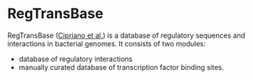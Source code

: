 * RegTransBase

RegTransBase ([[http://www.biomedcentral.com/1471-2164/14/213][Cipriano et al.]]) is a database of regulatory sequences and
interactions in bacterial genomes. It consists of two modules:
- database of regulatory interactions
- manually curated database of transcription factor binding sites.

